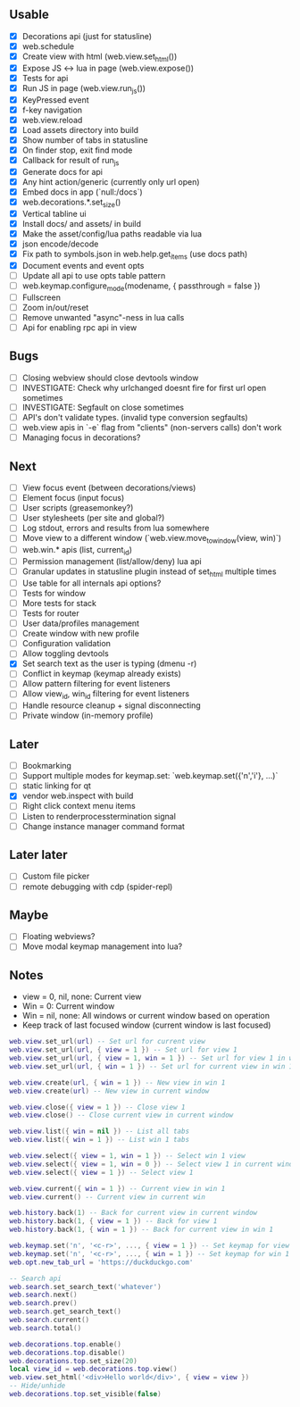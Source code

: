 ** Usable
- [X] Decorations api (just for statusline)
- [X] web.schedule
- [X] Create view with html (web.view.set_html())
- [X] Expose JS <-> lua in page (web.view.expose())
- [X] Tests for api
- [X] Run JS in page (web.view.run_js())
- [X] KeyPressed event
- [X] f-key navigation
- [X] web.view.reload
- [X] Load assets directory into build
- [X] Show number of tabs in statusline
- [X] On finder stop, exit find mode
- [X] Callback for result of run_js
- [X] Generate docs for api
- [X] Any hint action/generic (currently only url open)
- [X] Embed docs in app (`null:/docs`)
- [X] web.decorations.*.set_size()
- [X] Vertical tabline ui
- [X] Install docs/ and assets/ in build
- [X] Make the asset/config/lua paths readable via lua
- [X] json encode/decode
- [X] Fix path to symbols.json in web.help.get_items (use docs path)
- [X] Document events and event opts
- [ ] Update all api to use opts table pattern
- [ ] web.keymap.configure_mode(modename, { passthrough = false })
- [ ] Fullscreen
- [ ] Zoom in/out/reset
- [ ] Remove unwanted "async"-ness in lua calls
- [ ] Api for enabling rpc api in view

** Bugs
- [ ] Closing webview should close devtools window
- [ ] INVESTIGATE: Check why urlchanged doesnt fire for first url open sometimes
- [ ] INVESTIGATE: Segfault on close sometimes
- [ ] API's don't validate types. (invalid type conversion segfaults)
- [ ] web.view apis in `-e` flag from "clients" (non-servers calls) don't work
- [ ] Managing focus in decorations?

** Next
- [ ] View focus event (between decorations/views)
- [ ] Element focus (input focus)
- [ ] User scripts (greasemonkey?)
- [ ] User stylesheets (per site and global?)
- [ ] Log stdout, errors and results from lua somewhere
- [ ] Move view to a different window (`web.view.move_to_window(view, win)`)
- [ ] web.win.* apis (list, current_id)
- [ ] Permission management (list/allow/deny) lua api
- [ ] Granular updates in statusline plugin instead of set_html multiple times
- [ ] Use table for all internals api options?
- [ ] Tests for window
- [ ] More tests for stack
- [ ] Tests for router
- [ ] User data/profiles management
- [ ] Create window with new profile
- [ ] Configuration validation
- [ ] Allow toggling devtools
- [X] Set search text as the user is typing (dmenu -r)
- [ ] Conflict in keymap (keymap already exists)
- [ ] Allow pattern filtering for event listeners
- [ ] Allow view_id, win_id filtering for event listeners
- [ ] Handle resource cleanup + signal disconnecting
- [ ] Private window (in-memory profile)

** Later
- [ ] Bookmarking
- [ ] Support multiple modes for keymap.set: `web.keymap.set({'n','i'}, ...)`
- [ ] static linking for qt
- [X] vendor web.inspect with build
- [ ] Right click context menu items
- [ ] Listen to renderprocesstermination signal
- [ ] Change instance manager command format

** Later later
- [ ] Custom file picker
- [ ] remote debugging with cdp (spider-repl)

** Maybe
- [ ] Floating webviews?
- [ ] Move modal keymap management into lua?

** Notes
- view = 0, nil, none: Current view
- Win = 0: Current window
- Win = nil, none: All windows or current window based on operation
- Keep track of last focused window (current window is last focused)
#+begin_src lua
web.view.set_url(url) -- Set url for current view
web.view.set_url(url, { view = 1 }) -- Set url for view 1
web.view.set_url(url, { view = 1, win = 1 }) -- Set url for view 1 in win 1
web.view.set_url(url, { win = 1 }) -- Set url for current view in win 1

web.view.create(url, { win = 1 }) -- New view in win 1
web.view.create(url) -- New view in current window

web.view.close({ view = 1 }) -- Close view 1
web.view.close() -- Close current view in current window

web.view.list({ win = nil }) -- List all tabs
web.view.list({ win = 1 }) -- List win 1 tabs

web.view.select({ view = 1, win = 1 }) -- Select win 1 view
web.view.select({ view = 1, win = 0 }) -- Select view 1 in current window
web.view.select({ view = 1 }) -- Select view 1

web.view.current({ win = 1 }) -- Current view in win 1
web.view.current() -- Current view in current win

web.history.back(1) -- Back for current view in current window
web.history.back(1, { view = 1 }) -- Back for view 1
web.history.back(1, { win = 1 }) -- Back for current view in win 1

web.keymap.set('n', '<c-r>', ..., { view = 1 }) -- Set keymap for view 1
web.keymap.set('n', '<c-r>', ..., { win = 1 }) -- Set keymap for win 1
web.opt.new_tab_url = 'https://duckduckgo.com'

-- Search api
web.search.set_search_text('whatever')
web.search.next()
web.search.prev()
web.search.get_search_text()
web.search.current()
web.search.total()

web.decorations.top.enable()
web.decorations.top.disable()
web.decorations.top.set_size(20)
local view_id = web.decorations.top.view()
web.view.set_html('<div>Hello world</div>', { view = view })
-- Hide/unhide
web.decorations.top.set_visible(false)
#+end_src

